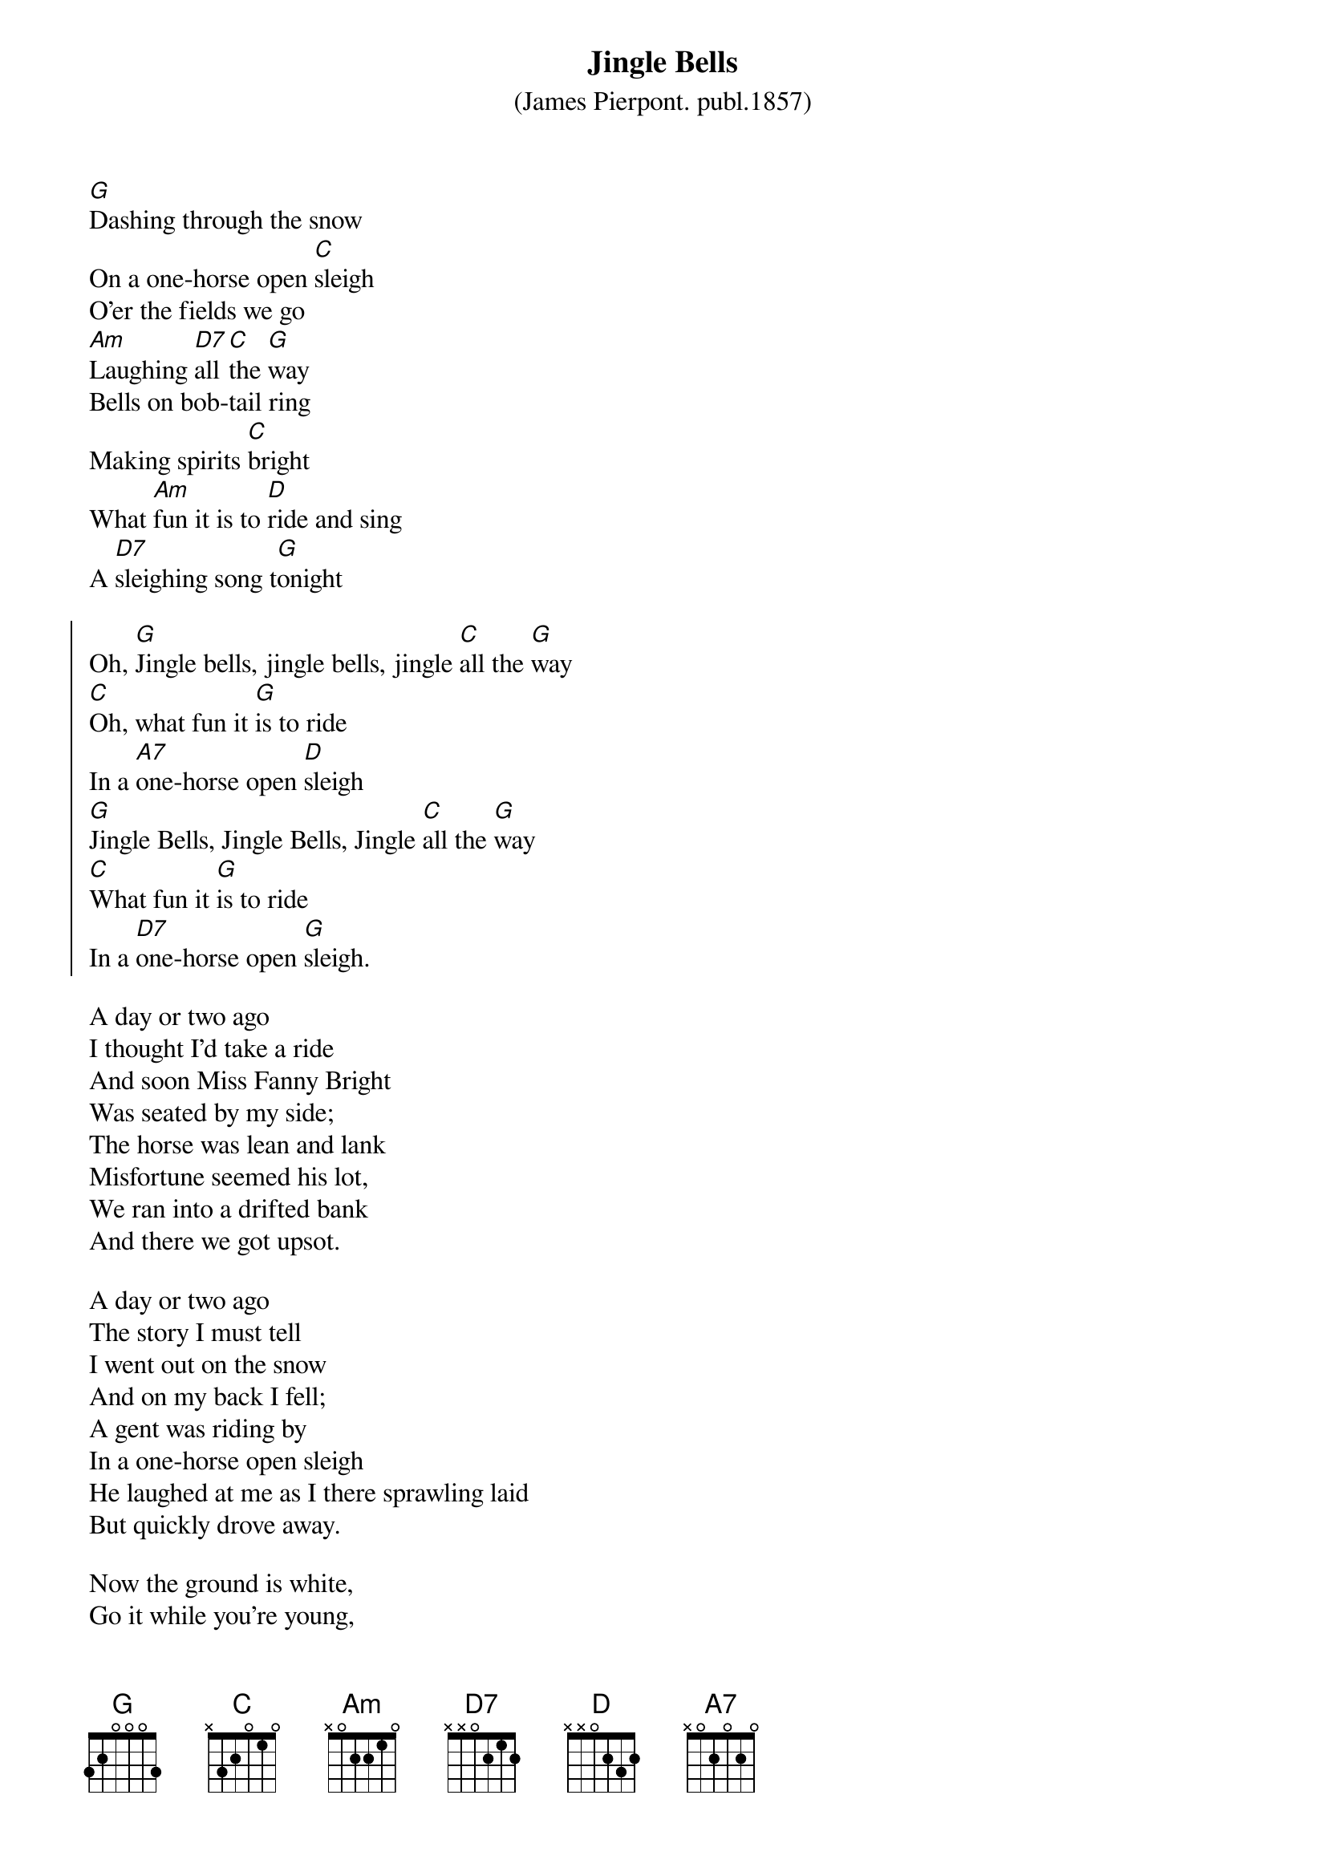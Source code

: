 {t:Jingle Bells}
{st:(James Pierpont. publ.1857)}

[G]Dashing through the snow 
On a one-horse open [C]sleigh
O'er the fields we go 
[Am]Laughing [D7]all [C]the [G]way 
Bells on bob-tail ring 
Making spirits [C]bright
What [Am]fun it is to [D]ride and sing
A [D7]sleighing song t[G]onight

{soc}
Oh, [G]Jingle bells, jingle bells, jingle [C]all the [G]way 
[C]Oh, what fun it [G]is to ride 
In a [A7]one-horse open [D]sleigh 
[G]Jingle Bells, Jingle Bells, Jingle [C]all the [G]way 
[C]What fun it [G]is to ride 
In a [D7]one-horse open [G]sleigh. 
{eoc}

A day or two ago
I thought I'd take a ride
And soon Miss Fanny Bright
Was seated by my side;
The horse was lean and lank
Misfortune seemed his lot,
We ran into a drifted bank
And there we got upsot.

A day or two ago
The story I must tell
I went out on the snow
And on my back I fell;
A gent was riding by
In a one-horse open sleigh
He laughed at me as I there sprawling laid
But quickly drove away.

Now the ground is white,
Go it while you're young,
Take the girls along
And sing this sleighing song.
Just bet a bob-tailed bay,
Two-forty as his speed,
Hitch him to an open sleigh
and crack! You'll take the lead.
